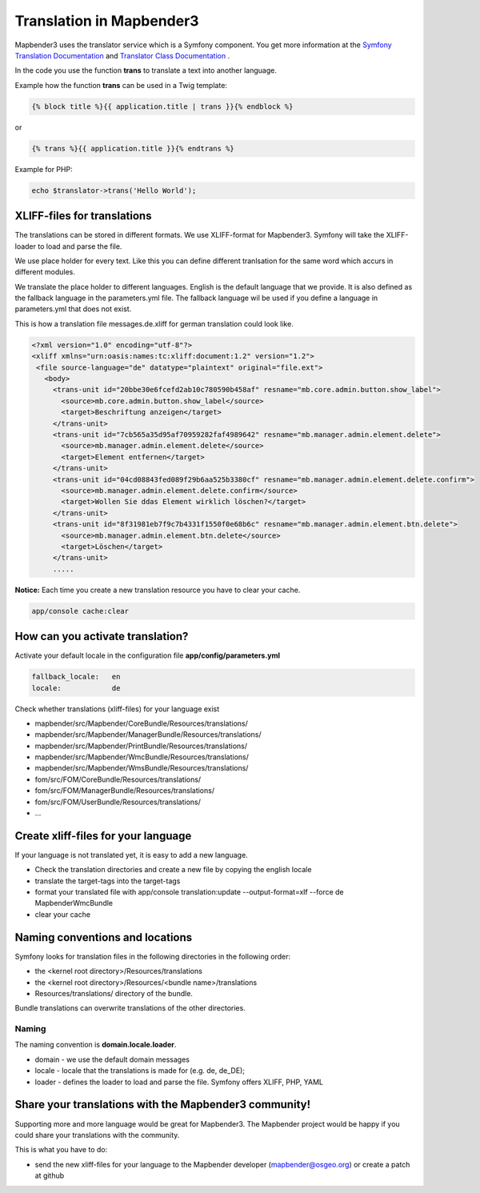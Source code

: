 .. _translation:

Translation in Mapbender3
######################################

Mapbender3 uses the translator service which is a Symfony component. You get more information at the `Symfony Translation Documentation <http://symfony.com/doc/2.1/book/translation.html>`_ and `Translator Class Documentation <http://api.symfony.com/2.1/Symfony/Component/Translation/Translator.html>`_ . 

In the code you use the function **trans** to translate a text into another language.

Example how the function **trans** can be used in a Twig template:

.. code-block:: yaml

 {% block title %}{{ application.title | trans }}{% endblock %}

or 

.. code-block:: yaml

 {% trans %}{{ application.title }}{% endtrans %}


Example for PHP:

.. code-block:: yaml

 echo $translator->trans('Hello World');


XLIFF-files for translations
****************************
The translations can be stored in different formats. We use XLIFF-format for Mapbender3. Symfony will take the XLIFF-loader to load and parse the file.

We use place holder for every text. Like this you can define different tranlsation for the same word which accurs in different modules.

We translate the place holder to different languages. English is the default language that we provide. It is also defined as the fallback language in the parameters.yml file. The fallback language wil be used if you define a language in parameters.yml that does not exist.

This is how a translation file messages.de.xliff for german translation could look like.

.. code-block:: yaml

 <?xml version="1.0" encoding="utf-8"?>
 <xliff xmlns="urn:oasis:names:tc:xliff:document:1.2" version="1.2">
  <file source-language="de" datatype="plaintext" original="file.ext">
    <body>
      <trans-unit id="20bbe30e6fcefd2ab10c780590b458af" resname="mb.core.admin.button.show_label">
        <source>mb.core.admin.button.show_label</source>
        <target>Beschriftung anzeigen</target>
      </trans-unit>
      <trans-unit id="7cb565a35d95af70959282faf4989642" resname="mb.manager.admin.element.delete">
        <source>mb.manager.admin.element.delete</source>
        <target>Element entfernen</target>
      </trans-unit>
      <trans-unit id="04cd08843fed089f29b6aa525b3380cf" resname="mb.manager.admin.element.delete.confirm">
        <source>mb.manager.admin.element.delete.confirm</source>
        <target>Wollen Sie ddas Element wirklich löschen?</target>
      </trans-unit>
      <trans-unit id="8f31981eb7f9c7b4331f1550f0e68b6c" resname="mb.manager.admin.element.btn.delete">
        <source>mb.manager.admin.element.btn.delete</source>
        <target>Löschen</target>
      </trans-unit>
      .....        

**Notice:** Each time you create a new translation resource you have to clear your cache.

.. code-block:: php

 app/console cache:clear


How can you activate translation?
*********************************

Activate your default locale in the configuration file **app/config/parameters.yml**

.. code-block:: yaml
    
    fallback_locale:   en
    locale:            de


Check whether translations (xliff-files) for your language exist 

* mapbender/src/Mapbender/CoreBundle/Resources/translations/
* mapbender/src/Mapbender/ManagerBundle/Resources/translations/
* mapbender/src/Mapbender/PrintBundle/Resources/translations/
* mapbender/src/Mapbender/WmcBundle/Resources/translations/
* mapbender/src/Mapbender/WmsBundle/Resources/translations/
* fom/src/FOM/CoreBundle/Resources/translations/
* fom/src/FOM/ManagerBundle/Resources/translations/
* fom/src/FOM/UserBundle/Resources/translations/
* ...


Create xliff-files for your language
*************************************
If your language is not translated yet, it is easy to add a new language.

* Check the translation directories and create a new file by copying the english locale
* translate the target-tags into the target-tags
* format your translated file with app/console translation:update --output-format=xlf --force de MapbenderWmcBundle
* clear your cache


Naming conventions and locations
********************************** 
Symfony looks for translation files in the following directories in the following order:

* the <kernel root directory>/Resources/translations
* the <kernel root directory>/Resources/<bundle name>/translations
* Resources/translations/ directory of the bundle.

Bundle translations can overwrite translations of the other directories.

Naming
~~~~~~~
The naming convention is **domain.locale.loader**.

* domain    - we use the default domain messages
* locale    - locale that the translations is made for (e.g. de, de_DE);
* loader    - defines the loader to load and parse the file. Symfony offers XLIFF, PHP, YAML


Share your translations with the Mapbender3 community!
******************************************************
Supporting more and more language would be great for Mapbender3. The Mapbender project would be happy if you could share your translations with the community.

This is what you have to do:

* send the new xliff-files for your language to the Mapbender developer (mapbender@osgeo.org) or create a patch at github


